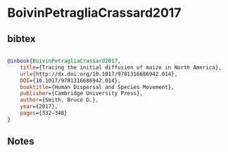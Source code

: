* BoivinPetragliaCrassard2017




** bibtex

#+NAME: bibtex
#+BEGIN_SRC bibtex

@inbook{BoivinPetragliaCrassard2017,
	title={Tracing the initial diffusion of maize in North America},
	url={http://dx.doi.org/10.1017/9781316686942.014},
	DOI={10.1017/9781316686942.014},
	booktitle={Human Dispersal and Species Movement},
	publisher={Cambridge University Press},
	author={Smith, Bruce D.},
	year={2017},
	pages={332–348}
}

#+END_SRC




** Notes

